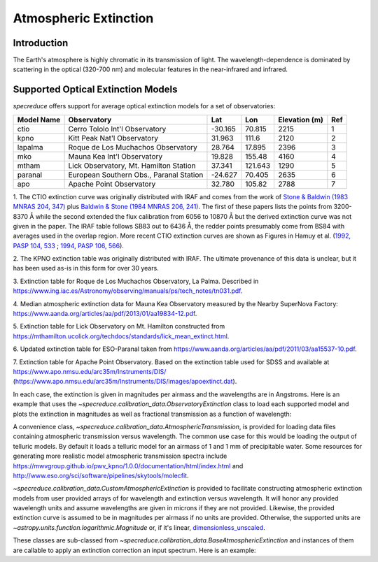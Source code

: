 .. _extinction:

Atmospheric Extinction
======================

Introduction
------------

The Earth's atmosphere is highly chromatic in its transmission of light. The wavelength-dependence
is dominated by scattering in the optical (320-700 nm) and molecular features in the near-infrared
and infrared.

Supported Optical Extinction Models
-----------------------------------

`specreduce` offers support for average optical extinction models for a set of observatories:

.. csv-table::
    :header:  "Model Name", "Observatory", "Lat", "Lon", "Elevation (m)", "Ref"

    "ctio", "Cerro Tololo Int'l Observatory", "-30.165", "70.815", "2215", "1"
    "kpno", "Kitt Peak Nat'l Observatory", "31.963", "111.6", "2120", "2"
    "lapalma", "Roque de Los Muchachos Observatory", "28.764", "17.895", "2396", "3"
    "mko", "Mauna Kea Int'l Observatory", "19.828", "155.48", "4160", "4"
    "mtham", "Lick Observatory, Mt. Hamilton Station", "37.341", "121.643", "1290", "5"
    "paranal", "European Southern Obs., Paranal Station", "-24.627", "70.405", "2635", "6"
    "apo", "Apache Point Observatory", "32.780", "105.82", "2788", "7"



1. The CTIO extinction curve was originally distributed with IRAF and comes from the work of
`Stone & Baldwin (1983 MNRAS 204, 347) <https://ui.adsabs.harvard.edu/abs/1983MNRAS.204..347S/abstract>`_
plus `Baldwin & Stone (1984 MNRAS 206, 241) <https://ui.adsabs.harvard.edu/abs/1984MNRAS.206..241B/abstract>`_.
The first of these papers lists the points from 3200-8370 Å while
the second extended the flux calibration from 6056 to 10870 Å but the
derived extinction curve was not given in the paper.  The IRAF table
follows SB83 out to 6436 Å, the redder points presumably come from BS84
with averages used in the overlap region. More recent CTIO extinction
curves are shown as Figures in Hamuy et al.
(`1992, PASP 104, 533 <https://ui.adsabs.harvard.edu/abs/1992PASP..104..533H/abstract>`_ ;
`1994, PASP 106, 566 <https://ui.adsabs.harvard.edu/abs/1994PASP..106..566H/abstract>`_).

2. The KPNO extinction table was originally distributed with IRAF. The ultimate provenance of this data is unclear,
but it has been used as-is in this form for over 30 years.

3. Extinction table for Roque de Los Muchachos Observatory, La Palma.
Described in https://www.ing.iac.es/Astronomy/observing/manuals/ps/tech_notes/tn031.pdf.

4. Median atmospheric extinction data for Mauna Kea Observatory measured by the Nearby SuperNova
Factory: https://www.aanda.org/articles/aa/pdf/2013/01/aa19834-12.pdf.

5. Extinction table for Lick Observatory on Mt. Hamilton constructed from
https://mthamilton.ucolick.org/techdocs/standards/lick_mean_extinct.html.

6. Updated extinction table for ESO-Paranal taken from
https://www.aanda.org/articles/aa/pdf/2011/03/aa15537-10.pdf.

7. Extinction table for Apache Point Observatory. Based on the extinction table used for SDSS and
available at https://www.apo.nmsu.edu/arc35m/Instruments/DIS/ (https://www.apo.nmsu.edu/arc35m/Instruments/DIS/images/apoextinct.dat).

In each case, the extinction is given in magnitudes per airmass and the wavelengths are in Angstroms. Here is an example that
uses the `~specreduce.calibration_data.ObservatoryExtinction` class to load each supported model and plots the extinction in
magnitudes as well as fractional transmission as a function of wavelength:

.. plot::
    :include-source:

    import matplotlib.pyplot as plt
    from specreduce.calibration_data import ObservatoryExtinction, SUPPORTED_EXTINCTION_MODELS

    fig, ax = plt.subplots(2, 1, sharex=True)
    for observatory in SUPPORTED_EXTINCTION_MODELS:
        ext = ObservatoryExtinction(observatory=observatory)
        ax[0].plot(ext.wavelength, ext.extinction(), label=observatory)
        ax[1].plot(ext.wavelength, ext.transmission())
    ax[0].legend(fancybox=True, shadow=True)
    ax[1].set_xlabel(f"Wavelength ({ext.wavelength.unit})")
    ax[0].set_ylabel("Extinction (mag)")
    ax[1].set_ylabel("Transmission")
    plt.tight_layout()
    fig.show()

A convenience class, `~specreduce.calibration_data.AtmosphericTransmission`, is provided for loading data files containing atmospheric transmission versus wavelength.
The common use case for this would be loading the output of telluric models. By default it loads a telluric model for an airmass of 1 and
1 mm of precipitable water. Some resources for generating more realistic model atmospheric transmission spectra include
https://mwvgroup.github.io/pwv_kpno/1.0.0/documentation/html/index.html and http://www.eso.org/sci/software/pipelines/skytools/molecfit.

.. plot::
    :include-source:

    import matplotlib.pyplot as plt
    from specreduce.calibration_data import AtmosphericTransmission

    fig, ax = plt.subplots()
    ext_default = AtmosphericTransmission()
    ext_custom = AtmosphericTransmission(data_path="atm_transmission_secz1.5_1.6mm.dat")
    ax.plot(ext_default.wavelength, ext_default.transmission(), label=r"sec $z$ = 1; 1 mm H$_{2}$O", linewidth=1)
    ax.plot(ext_custom.wavelength, ext_custom.transmission(), label=r"sec $z$ = 1.5; 1.6 mm H$_{2}$O", linewidth=1)
    ax.legend(loc="upper center", bbox_to_anchor=(0.5, 1.12), ncol=2, fancybox=True, shadow=True)
    ax.set_xlabel("Wavelength (microns)")
    ax.set_ylabel("Transmission")
    fig.show()

`~specreduce.calibration_data.CustomAtmosphericExtinction` is provided to facilitate constructing atmospheric extinction models
from user provided arrays of for wavelength and extinction versus wavelength. It will honor any provided wavelength units and assume
wavelengths are given in microns if they are not provided. Likewise, the provided extinction curve is assumed to be in magnitudes per airmass
if no units are provided. Otherwise, the supported units are `~astropy.units.function.logarithmic.Magnitude` or, if it's linear,
`dimensionless_unscaled <https://docs.astropy.org/en/stable/units/standard_units.html#doc-dimensionless-unit>`_.

.. plot::
    :include-source:

    import numpy as np

    import astropy.units as u

    import matplotlib.pyplot as plt
    from specreduce.calibration_data import CustomAtmosphericExtinction

    wave_min, wave_max = 0.3, 2.0
    wave = np.linspace(wave_min, wave_max, 50)

    # These are the exact same extinction curve expressed as magnitudes
    # and then linear transmission
    extinction_mag = np.sqrt(wave_max / wave) * u.mag
    extinction_linear = 10**(-0.4*np.sqrt(wave_max / wave)) * u.dimensionless_unscaled

    # Apply some constant offsets in magnitudes
    extinction_01mag = extinction_mag + 0.1 * u.mag
    extinction_02mag = extinction_mag + 0.2 * u.mag

    ext_lin = CustomAtmosphericExtinction(wavelength=wave, extinction_curve=extinction_linear)
    ext_01 = CustomAtmosphericExtinction(wavelength=wave, extinction_curve=extinction_01mag)
    ext_02 = CustomAtmosphericExtinction(wavelength=wave, extinction_curve=extinction_02mag)

    fig, ax = plt.subplots()
    ax.plot(ext_lin.wavelength, ext_lin.transmission(), label="Linear input")
    ax.plot(ext_01.wavelength, ext_01.transmission(), label="+0.1 mag")
    ax.plot(ext_02.wavelength, ext_02.transmission(), label="+0.2 mag")
    ax.legend(fancybox=True, shadow=True)
    ax.set_xlabel(f"Wavelength ({ext_lin.wavelength.unit})")
    ax.set_ylabel("Transmission")
    fig.show()

These classes are sub-classed from `~specreduce.calibration_data.BaseAtmosphericExtinction` and instances of them are callable to
apply an extinction correction an input spectrum. Here is an example:

.. plot::
    :include-source:

    import numpy as np

    import astropy.units as u

    import matplotlib.pyplot as plt

    from specutils import Spectrum1D
    from specreduce.calibration_data import ObservatoryExtinction

    wave = np.linspace(4000, 8000, 100) * u.angstrom
    flux = np.ones_like(wave.value) * u.mJy
    spec = Spectrum1D(flux=flux, spectral_axis=wave)
    atmos_corr = ObservatoryExtinction(observatory="mko")
    airmass = 1.5
    spec_corr = atmos_corr(spec, airmass=airmass)

    fig, ax = plt.subplots()
    ax.plot(spec.spectral_axis, spec.flux, label="Input")
    ax.plot(spec_corr.spectral_axis, spec_corr.flux, label="Corrected")
    ax.legend(fancybox=True, shadow=True)
    ax.set_xlabel(f"Wavelength ({spec.spectral_axis.unit})")
    ax.set_ylabel(f"Flux ({spec.flux.unit})")
    ax.set_title(f"Apply Mauna Kea Observatory extinction model at airmass={airmass}")
    fig.show()
